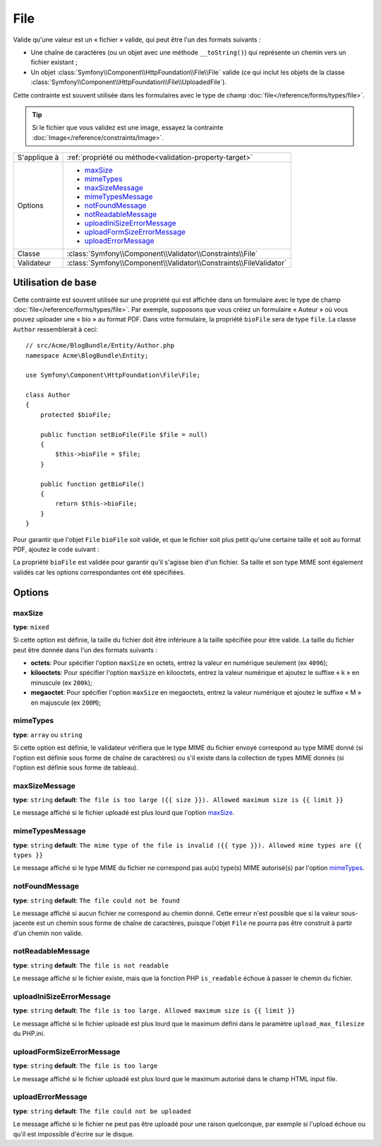 File
====

Valide qu'une valeur est un « fichier » valide, qui peut être l'un des formats
suivants :

* Une chaîne de caractères (ou un objet avec une méthode ``__toString()``) qui
  représente un chemin vers un fichier existant ;

* Un objet :class:`Symfony\\Component\\HttpFoundation\\File\\File` valide
  (ce qui inclut les objets de la classe :class:`Symfony\\Component\\HttpFoundation\\File\\UploadedFile`).

Cette contrainte est souvent utilisée dans les formulaires avec le type de champ
:doc:`file</reference/forms/types/file>`.

.. tip::

    Si le fichier que vous validez est une image, essayez la contrainte
    :doc:`Image</reference/constraints/Image>`.

+----------------+---------------------------------------------------------------------+
| S'applique à   | :ref:`propriété ou méthode<validation-property-target>`             |
+----------------+---------------------------------------------------------------------+
| Options        | - `maxSize`_                                                        |
|                | - `mimeTypes`_                                                      |
|                | - `maxSizeMessage`_                                                 |
|                | - `mimeTypesMessage`_                                               |
|                | - `notFoundMessage`_                                                |
|                | - `notReadableMessage`_                                             |
|                | - `uploadIniSizeErrorMessage`_                                      |
|                | - `uploadFormSizeErrorMessage`_                                     |
|                | - `uploadErrorMessage`_                                             |
+----------------+---------------------------------------------------------------------+
| Classe         | :class:`Symfony\\Component\\Validator\\Constraints\\File`           |
+----------------+---------------------------------------------------------------------+
| Validateur     | :class:`Symfony\\Component\\Validator\\Constraints\\FileValidator`  |
+----------------+---------------------------------------------------------------------+

Utilisation de base
-------------------

Cette contrainte est souvent utilisée sur une propriété qui est affichée dans
un formulaire avec le type de champ :doc:`file</reference/forms/types/file>`.
Par exemple, supposons que vous créiez un formulaire « Auteur » où vous pouvez
uploader une « bio » au format PDF. Dans votre formulaire, la propriété
``bioFile`` sera de type ``file``. La classe ``Author`` ressemblerait à ceci::

    // src/Acme/BlogBundle/Entity/Author.php
    namespace Acme\BlogBundle\Entity;

    use Symfony\Component\HttpFoundation\File\File;

    class Author
    {
        protected $bioFile;

        public function setBioFile(File $file = null)
        {
            $this->bioFile = $file;
        }

        public function getBioFile()
        {
            return $this->bioFile;
        }
    }

Pour garantir que l'objet ``File`` ``bioFile`` soit valide, et que le fichier
soit plus petit qu'une certaine taille et soit au format PDF, ajoutez le code
suivant :

.. configuration-block::

    .. code-block:: yaml

        # src/Acme/BlogBundle/Resources/config/validation.yml
        Acme\BlogBundle\Entity\Author
            properties:
                bioFile:
                    - File:
                        maxSize: 1024k
                        mimeTypes: [application/pdf, application/x-pdf]
                        mimeTypesMessage: Choisissez un fichier PDF valide
                        

    .. code-block:: php-annotations

        // src/Acme/BlogBundle/Entity/Author.php
        use Symfony\Component\Validator\Constraints as Assert;

        class Author
        {
            /**
             * @Assert\File(
             *     maxSize = "1024k",
             *     mimeTypes = {"application/pdf", "application/x-pdf"},
             *     mimeTypesMessage = "Choisissez un fichier PDF valide"
             * )
             */
            protected $bioFile;
        }

    .. code-block:: xml

        <!-- src/Acme/BlogBundle/Resources/config/validation.xml -->
        <class name="Acme\BlogBundle\Entity\Author">
            <property name="bioFile">
                <constraint name="File">
                    <option name="maxSize">1024k</option>
                    <option name="mimeTypes">
                        <value>application/pdf</value>
                        <value>application/x-pdf</value>
                    </option>
                    <option name="mimeTypesMessage">Choisissez un fichier PDF valide</option>
                </constraint>
            </property>
        </class>

    .. code-block:: php

        // src/Acme/BlogBundle/Entity/Author.php
        // ...

        use Symfony\Component\Validator\Mapping\ClassMetadata;
        use Symfony\Component\Validator\Constraints\File;

        class Author
        {
            // ...

            public static function loadValidatorMetadata(ClassMetadata $metadata)
            {
                $metadata->addPropertyConstraint('bioFile', new File(array(
                    'maxSize' => '1024k',
                    'mimeTypes' => array(
                        'application/pdf',
                        'application/x-pdf',
                    ),
                    'mimeTypesMessage' => 'Choisissez un fichier PDF valide',
                )));
            }
        }

La propriété ``bioFile`` est validée pour garantir qu'il s'agisse bien d'un
fichier. Sa taille et son type MIME sont également validés car les options
correspondantes ont été spécifiées.

Options
-------

maxSize
~~~~~~~

**type**: ``mixed``

Si cette option est définie, la taille du fichier doit être inférieure à la taille
spécifiée pour être valide. La taille du fichier peut être donnée dans l'un des formats
suivants :

* **octets**: Pour spécifier l'option ``maxSize`` en octets, entrez la valeur en numérique
  seulement (ex ``4096``);

* **kilooctets**: Pour spécifier l'option ``maxSize`` en kilooctets, entrez la valeur numérique
  et ajoutez le suffixe « k » en minuscule (ex ``200k``);

* **megaoctet**: Pour spécifier l'option ``maxSize`` en megaoctets, entrez la valeur numérique
  et ajoutez le suffixe « M » en majuscule (ex ``200M``);

mimeTypes
~~~~~~~~~

**type**: ``array`` ou ``string``

Si cette option est définie, le validateur vérifiera que le type MIME
du fichier envoyé correspond au type MIME donné (si l'option est définie sous forme
de chaîne de caractères) ou s'il existe dans la collection de types MIME
donnés (si l'option est définie sous forme de tableau).

maxSizeMessage
~~~~~~~~~~~~~~

**type**: ``string`` **default**: ``The file is too large ({{ size }}). Allowed maximum size is {{ limit }}``

Le message affiché si le fichier uploadé est plus lourd que l'option `maxSize`_.

mimeTypesMessage
~~~~~~~~~~~~~~~~

**type**: ``string`` **default**: ``The mime type of the file is invalid ({{ type }}). Allowed mime types are {{ types }}``

Le message affiché si le type MIME du fichier ne correspond pas au(x) type(s) MIME
autorisé(s) par l'option `mimeTypes`_.

notFoundMessage
~~~~~~~~~~~~~~~

**type**: ``string`` **default**: ``The file could not be found``

Le message affiché si aucun fichier ne correspond au chemin donné. Cette
erreur n'est possible que si la valeur sous-jacente est un chemin sous forme
de chaîne de caractères, puisque l'objet ``File`` ne pourra pas être construit à partir
d'un chemin non valide.

notReadableMessage
~~~~~~~~~~~~~~~~~~

**type**: ``string`` **default**: ``The file is not readable``

Le message affiché si le fichier existe, mais que la fonction PHP ``is_readable``
échoue à passer le chemin du fichier.

uploadIniSizeErrorMessage
~~~~~~~~~~~~~~~~~~~~~~~~~

**type**: ``string`` **default**: ``The file is too large. Allowed maximum size is {{ limit }}``

Le message affiché si le fichier uploadé est plus lourd que le maximum défini dans le paramètre
``upload_max_filesize`` du PHP.ini.

uploadFormSizeErrorMessage
~~~~~~~~~~~~~~~~~~~~~~~~~~

**type**: ``string`` **default**: ``The file is too large``

Le message affiché si le fichier uploadé est plus lourd que le maximum
autorisé dans le champ HTML input file.

uploadErrorMessage
~~~~~~~~~~~~~~~~~~

**type**: ``string`` **default**: ``The file could not be uploaded``

Le message affiché si le fichier ne peut pas être uploadé pour une raison
quelconque, par exemple si l'upload échoue ou qu'il est impossible d'écrire
sur le disque.